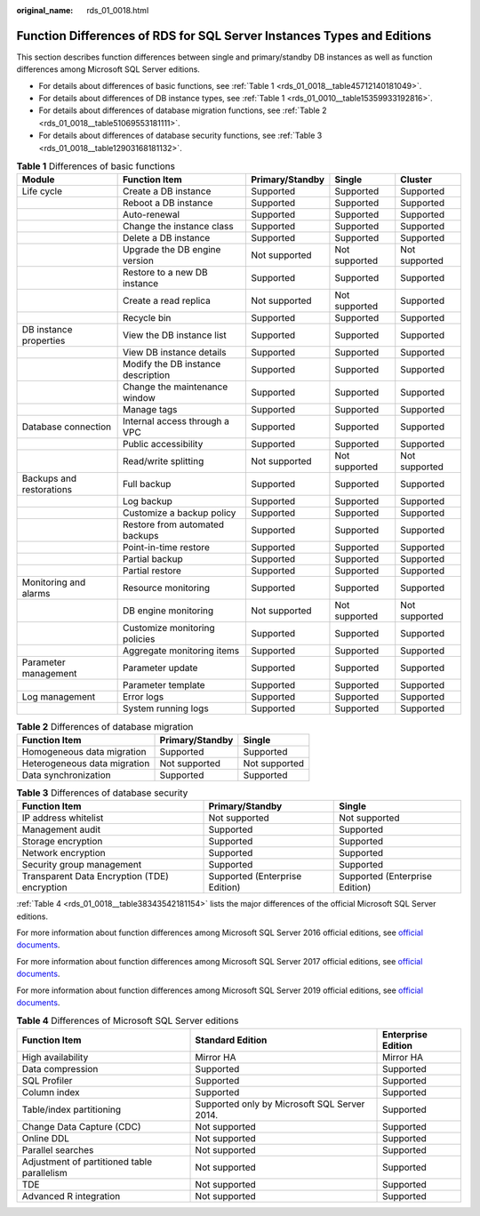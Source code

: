 :original_name: rds_01_0018.html

.. _rds_01_0018:

Function Differences of RDS for SQL Server Instances Types and Editions
=======================================================================

This section describes function differences between single and primary/standby DB instances as well as function differences among Microsoft SQL Server editions.

-  For details about differences of basic functions, see :ref:`Table 1 <rds_01_0018__table45712140181049>`.
-  For details about differences of DB instance types, see :ref:`Table 1 <rds_01_0010__table15359933192816>`.
-  For details about differences of database migration functions, see :ref:`Table 2 <rds_01_0018__table51069553181111>`.
-  For details about differences of database security functions, see :ref:`Table 3 <rds_01_0018__table12903168181132>`.

.. _rds_01_0018__table45712140181049:

.. table:: **Table 1** Differences of basic functions

   +--------------------------+------------------------------------+-----------------+---------------+---------------+
   | Module                   | Function Item                      | Primary/Standby | Single        | Cluster       |
   +==========================+====================================+=================+===============+===============+
   | Life cycle               | Create a DB instance               | Supported       | Supported     | Supported     |
   +--------------------------+------------------------------------+-----------------+---------------+---------------+
   |                          | Reboot a DB instance               | Supported       | Supported     | Supported     |
   +--------------------------+------------------------------------+-----------------+---------------+---------------+
   |                          | Auto-renewal                       | Supported       | Supported     | Supported     |
   +--------------------------+------------------------------------+-----------------+---------------+---------------+
   |                          | Change the instance class          | Supported       | Supported     | Supported     |
   +--------------------------+------------------------------------+-----------------+---------------+---------------+
   |                          | Delete a DB instance               | Supported       | Supported     | Supported     |
   +--------------------------+------------------------------------+-----------------+---------------+---------------+
   |                          | Upgrade the DB engine version      | Not supported   | Not supported | Not supported |
   +--------------------------+------------------------------------+-----------------+---------------+---------------+
   |                          | Restore to a new DB instance       | Supported       | Supported     | Supported     |
   +--------------------------+------------------------------------+-----------------+---------------+---------------+
   |                          | Create a read replica              | Not supported   | Not supported | Supported     |
   +--------------------------+------------------------------------+-----------------+---------------+---------------+
   |                          | Recycle bin                        | Supported       | Supported     | Supported     |
   +--------------------------+------------------------------------+-----------------+---------------+---------------+
   | DB instance properties   | View the DB instance list          | Supported       | Supported     | Supported     |
   +--------------------------+------------------------------------+-----------------+---------------+---------------+
   |                          | View DB instance details           | Supported       | Supported     | Supported     |
   +--------------------------+------------------------------------+-----------------+---------------+---------------+
   |                          | Modify the DB instance description | Supported       | Supported     | Supported     |
   +--------------------------+------------------------------------+-----------------+---------------+---------------+
   |                          | Change the maintenance window      | Supported       | Supported     | Supported     |
   +--------------------------+------------------------------------+-----------------+---------------+---------------+
   |                          | Manage tags                        | Supported       | Supported     | Supported     |
   +--------------------------+------------------------------------+-----------------+---------------+---------------+
   | Database connection      | Internal access through a VPC      | Supported       | Supported     | Supported     |
   +--------------------------+------------------------------------+-----------------+---------------+---------------+
   |                          | Public accessibility               | Supported       | Supported     | Supported     |
   +--------------------------+------------------------------------+-----------------+---------------+---------------+
   |                          | Read/write splitting               | Not supported   | Not supported | Not supported |
   +--------------------------+------------------------------------+-----------------+---------------+---------------+
   | Backups and restorations | Full backup                        | Supported       | Supported     | Supported     |
   +--------------------------+------------------------------------+-----------------+---------------+---------------+
   |                          | Log backup                         | Supported       | Supported     | Supported     |
   +--------------------------+------------------------------------+-----------------+---------------+---------------+
   |                          | Customize a backup policy          | Supported       | Supported     | Supported     |
   +--------------------------+------------------------------------+-----------------+---------------+---------------+
   |                          | Restore from automated backups     | Supported       | Supported     | Supported     |
   +--------------------------+------------------------------------+-----------------+---------------+---------------+
   |                          | Point-in-time restore              | Supported       | Supported     | Supported     |
   +--------------------------+------------------------------------+-----------------+---------------+---------------+
   |                          | Partial backup                     | Supported       | Supported     | Supported     |
   +--------------------------+------------------------------------+-----------------+---------------+---------------+
   |                          | Partial restore                    | Supported       | Supported     | Supported     |
   +--------------------------+------------------------------------+-----------------+---------------+---------------+
   | Monitoring and alarms    | Resource monitoring                | Supported       | Supported     | Supported     |
   +--------------------------+------------------------------------+-----------------+---------------+---------------+
   |                          | DB engine monitoring               | Not supported   | Not supported | Not supported |
   +--------------------------+------------------------------------+-----------------+---------------+---------------+
   |                          | Customize monitoring policies      | Supported       | Supported     | Supported     |
   +--------------------------+------------------------------------+-----------------+---------------+---------------+
   |                          | Aggregate monitoring items         | Supported       | Supported     | Supported     |
   +--------------------------+------------------------------------+-----------------+---------------+---------------+
   | Parameter management     | Parameter update                   | Supported       | Supported     | Supported     |
   +--------------------------+------------------------------------+-----------------+---------------+---------------+
   |                          | Parameter template                 | Supported       | Supported     | Supported     |
   +--------------------------+------------------------------------+-----------------+---------------+---------------+
   | Log management           | Error logs                         | Supported       | Supported     | Supported     |
   +--------------------------+------------------------------------+-----------------+---------------+---------------+
   |                          | System running logs                | Supported       | Supported     | Supported     |
   +--------------------------+------------------------------------+-----------------+---------------+---------------+

.. _rds_01_0018__table51069553181111:

.. table:: **Table 2** Differences of database migration

   ============================ =============== =============
   Function Item                Primary/Standby Single
   ============================ =============== =============
   Homogeneous data migration   Supported       Supported
   Heterogeneous data migration Not supported   Not supported
   Data synchronization         Supported       Supported
   ============================ =============== =============

.. _rds_01_0018__table12903168181132:

.. table:: **Table 3** Differences of database security

   +----------------------------------------------+--------------------------------+--------------------------------+
   | Function Item                                | Primary/Standby                | Single                         |
   +==============================================+================================+================================+
   | IP address whitelist                         | Not supported                  | Not supported                  |
   +----------------------------------------------+--------------------------------+--------------------------------+
   | Management audit                             | Supported                      | Supported                      |
   +----------------------------------------------+--------------------------------+--------------------------------+
   | Storage encryption                           | Supported                      | Supported                      |
   +----------------------------------------------+--------------------------------+--------------------------------+
   | Network encryption                           | Supported                      | Supported                      |
   +----------------------------------------------+--------------------------------+--------------------------------+
   | Security group management                    | Supported                      | Supported                      |
   +----------------------------------------------+--------------------------------+--------------------------------+
   | Transparent Data Encryption (TDE) encryption | Supported (Enterprise Edition) | Supported (Enterprise Edition) |
   +----------------------------------------------+--------------------------------+--------------------------------+

:ref:`Table 4 <rds_01_0018__table38343542181154>` lists the major differences of the official Microsoft SQL Server editions.

For more information about function differences among Microsoft SQL Server 2016 official editions, see `official documents <https://docs.microsoft.com/en-us/sql/sql-server/editions-and-components-of-sql-server-2016?view=sql-server-2017>`__.

For more information about function differences among Microsoft SQL Server 2017 official editions, see `official documents <https://learn.microsoft.com/en-us/sql/sql-server/editions-and-components-of-sql-server-2017?view=sql-server-2017>`__.

For more information about function differences among Microsoft SQL Server 2019 official editions, see `official documents <https://learn.microsoft.com/en-us/sql/sql-server/editions-and-components-of-sql-server-2019?view=sql-server-2017>`__.

.. _rds_01_0018__table38343542181154:

.. table:: **Table 4** Differences of Microsoft SQL Server editions

   +---------------------------------------------+----------------------------------------------+--------------------+
   | Function Item                               | Standard Edition                             | Enterprise Edition |
   +=============================================+==============================================+====================+
   | High availability                           | Mirror HA                                    | Mirror HA          |
   +---------------------------------------------+----------------------------------------------+--------------------+
   | Data compression                            | Supported                                    | Supported          |
   +---------------------------------------------+----------------------------------------------+--------------------+
   | SQL Profiler                                | Supported                                    | Supported          |
   +---------------------------------------------+----------------------------------------------+--------------------+
   | Column index                                | Supported                                    | Supported          |
   +---------------------------------------------+----------------------------------------------+--------------------+
   | Table/index partitioning                    | Supported only by Microsoft SQL Server 2014. | Supported          |
   +---------------------------------------------+----------------------------------------------+--------------------+
   | Change Data Capture (CDC)                   | Not supported                                | Supported          |
   +---------------------------------------------+----------------------------------------------+--------------------+
   | Online DDL                                  | Not supported                                | Supported          |
   +---------------------------------------------+----------------------------------------------+--------------------+
   | Parallel searches                           | Not supported                                | Supported          |
   +---------------------------------------------+----------------------------------------------+--------------------+
   | Adjustment of partitioned table parallelism | Not supported                                | Supported          |
   +---------------------------------------------+----------------------------------------------+--------------------+
   | TDE                                         | Not supported                                | Supported          |
   +---------------------------------------------+----------------------------------------------+--------------------+
   | Advanced R integration                      | Not supported                                | Supported          |
   +---------------------------------------------+----------------------------------------------+--------------------+
